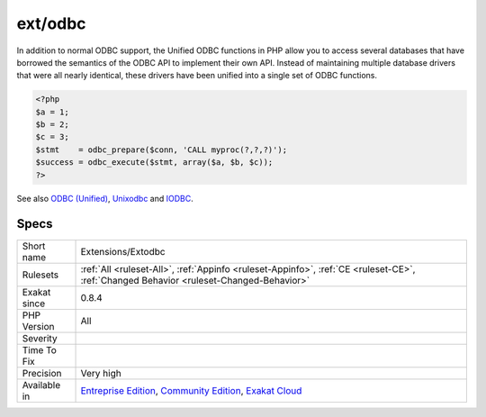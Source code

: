 .. _extensions-extodbc:

.. _ext-odbc:

ext/odbc
++++++++

.. meta\:\:
	:description:
		ext/odbc: Extension ODBC.
	:twitter:card: summary_large_image
	:twitter:site: @exakat
	:twitter:title: ext/odbc
	:twitter:description: ext/odbc: Extension ODBC
	:twitter:creator: @exakat
	:twitter:image:src: https://www.exakat.io/wp-content/uploads/2020/06/logo-exakat.png
	:og:image: https://www.exakat.io/wp-content/uploads/2020/06/logo-exakat.png
	:og:title: ext/odbc
	:og:type: article
	:og:description: Extension ODBC
	:og:url: https://php-tips.readthedocs.io/en/latest/tips/Extensions/Extodbc.html
	:og:locale: en
  Extension ODBC.

In addition to normal ODBC support, the Unified ODBC functions in PHP allow you to access several databases that have borrowed the semantics of the ODBC API to implement their own API. Instead of maintaining multiple database drivers that were all nearly identical, these drivers have been unified into a single set of ODBC functions.

.. code-block:: php
   
   <?php
   $a = 1;
   $b = 2;
   $c = 3;
   $stmt    = odbc_prepare($conn, 'CALL myproc(?,?,?)');
   $success = odbc_execute($stmt, array($a, $b, $c));
   ?>

See also `ODBC (Unified) <http://www.php.net/manual/en/book.uodbc.php>`_, `Unixodbc <http://www.unixodbc.org/>`_ and `IODBC <http://www.iodbc.org/dataspace/doc/iodbc/wiki/iodbcWiki/WelcomeVisitors>`_.


Specs
_____

+--------------+-----------------------------------------------------------------------------------------------------------------------------------------------------------------------------------------+
| Short name   | Extensions/Extodbc                                                                                                                                                                      |
+--------------+-----------------------------------------------------------------------------------------------------------------------------------------------------------------------------------------+
| Rulesets     | :ref:`All <ruleset-All>`, :ref:`Appinfo <ruleset-Appinfo>`, :ref:`CE <ruleset-CE>`, :ref:`Changed Behavior <ruleset-Changed-Behavior>`                                                  |
+--------------+-----------------------------------------------------------------------------------------------------------------------------------------------------------------------------------------+
| Exakat since | 0.8.4                                                                                                                                                                                   |
+--------------+-----------------------------------------------------------------------------------------------------------------------------------------------------------------------------------------+
| PHP Version  | All                                                                                                                                                                                     |
+--------------+-----------------------------------------------------------------------------------------------------------------------------------------------------------------------------------------+
| Severity     |                                                                                                                                                                                         |
+--------------+-----------------------------------------------------------------------------------------------------------------------------------------------------------------------------------------+
| Time To Fix  |                                                                                                                                                                                         |
+--------------+-----------------------------------------------------------------------------------------------------------------------------------------------------------------------------------------+
| Precision    | Very high                                                                                                                                                                               |
+--------------+-----------------------------------------------------------------------------------------------------------------------------------------------------------------------------------------+
| Available in | `Entreprise Edition <https://www.exakat.io/entreprise-edition>`_, `Community Edition <https://www.exakat.io/community-edition>`_, `Exakat Cloud <https://www.exakat.io/exakat-cloud/>`_ |
+--------------+-----------------------------------------------------------------------------------------------------------------------------------------------------------------------------------------+


